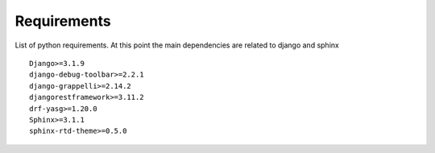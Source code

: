Requirements
=======================
List of python requirements. At this point the main dependencies are related to django and sphinx

::

    Django>=3.1.9
    django-debug-toolbar>=2.2.1
    django-grappelli>=2.14.2
    djangorestframework>=3.11.2
    drf-yasg>=1.20.0
    Sphinx>=3.1.1
    sphinx-rtd-theme>=0.5.0
